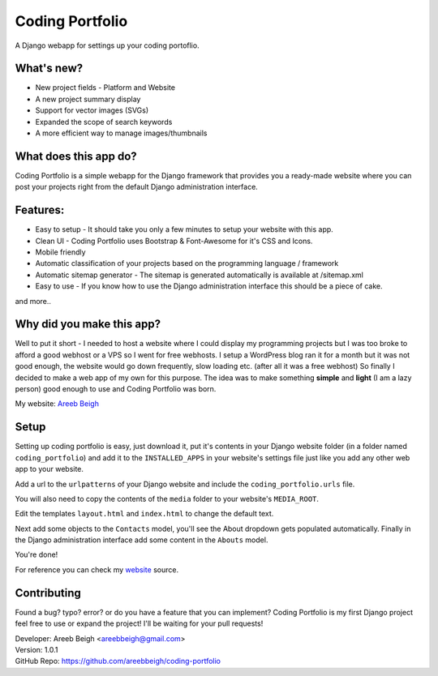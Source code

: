================
Coding Portfolio
================
A Django webapp for settings up your coding portoflio.

.. image:: preview.png

What's new?
-----------

- New project fields - Platform and Website
- A new project summary display
- Support for vector images (SVGs)
- Expanded the scope of search keywords
- A more efficient way to manage images/thumbnails

What does this app do?
----------------------
Coding Portfolio is a simple webapp for the Django framework that provides you a ready-made website where you can post your 
projects right from the default Django administration interface.

Features:
---------

- Easy to setup - It should take you only a few minutes to setup your website with this app.
- Clean UI - Coding Portfolio uses Bootstrap & Font-Awesome for it's CSS and Icons.
- Mobile friendly
- Automatic classification of your projects based on the programming language / framework
- Automatic sitemap generator - The sitemap is generated automatically is available at /sitemap.xml
- Easy to use - If you know how to use the Django administration interface this should be a piece of cake.

and more..

Why did you make this app?
--------------------------

Well to put it short - I needed to host a website where I could display my programming projects but I was too broke to afford
a good webhost or a VPS so I went for free webhosts. I setup a WordPress blog ran it for a month but it was not good enough, the
website would go down frequently, slow loading etc. (after all it was a free webhost) So finally I decided to make a web app of my own for this purpose. The idea
was to make something **simple** and **light** (I am a lazy person) good enough to use and Coding Portfolio was born.

My website: `Areeb Beigh <http://areeb12.pythonanywhere.com>`_

Setup
-----
Setting up coding portfolio is easy, just download it, put it's contents in your Django website folder (in a folder named ``coding_portfolio``)
and add it to the ``INSTALLED_APPS`` in your website's settings file just like you add any other web app to your website.

Add a url to the ``urlpatterns`` of your Django website and include the ``coding_portfolio.urls`` file.

You will also need to copy the contents of the ``media`` folder to your website's ``MEDIA_ROOT``.

Edit the templates ``layout.html`` and ``index.html`` to change the default text.

Next add some objects to the ``Contacts`` model, you'll see the About dropdown gets populated automatically.
Finally in the Django administration interface add some content in the ``Abouts`` model.

You're done!

For reference you can check my `website <https://github.com/areebbeigh/mywebsite>`_ source.

Contributing
------------
Found a bug? typo? error? or do you have a feature that you can implement? Coding Portfolio is my first Django project feel free to use or expand the project! I'll be waiting for your pull requests!

| Developer: Areeb Beigh <areebbeigh@gmail.com>
| Version: 1.0.1
| GitHub Repo: https://github.com/areebbeigh/coding-portfolio
